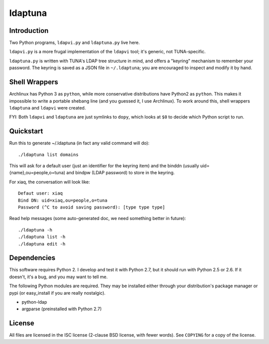 ldaptuna
========

Introduction
------------

Two Python programs, ``ldapvi.py`` and ``ldaptuna.py`` live here.

``ldapvi.py`` is a more frugal implementation of the ``ldapvi`` tool; it's
generic, not TUNA-specific.

``ldaptuna.py`` is written with TUNA's LDAP tree structure in mind, and offers
a "keyring" mechanism to remember your password. The keyring is saved as a
JSON file in ``~/.ldaptuna``; you are encouraged to inspect and modify it by
hand.


Shell Wrappers
--------------

Archlinux has Python 3 as ``python``, while more conservative distributions
have Python2 as ``python``. This makes it impossible to write a portable
shebang line (and you guessed it, I use Archlinux). To work around this, shell
wrappers ``ldaptuna`` and ``ldapvi`` were created.

FYI: Both ``ldapvi`` and ``ldaptuna`` are just symlinks to ``dopy``, which
looks at ``$0`` to decide which Python script to run.


Quickstart
----------

Run this to generate ~/.ldaptuna (in fact any valid command will do)::

 ./ldaptuna list domains

This will ask for a default user (just an identifier for the keyring item) and
the binddn (usually uid={name},ou=people,o=tuna) and bindpw (LDAP password)
to store in the keyring.

For xiaq, the conversation will look like::

 Defaut user: xiaq
 Bind DN: uid=xiaq,ou=people,o=tuna
 Password (^C to avoid saving password): [type type type]

Read help messages (some auto-generated doc, we need something better in
future)::

 ./ldaptuna -h
 ./ldaptuna list -h
 ./ldaptuna edit -h


Dependencies
------------

This software requires Python 2. I develop and test it with Python 2.7, but it
should run with Python 2.5 or 2.6. If it doesn't, it's a bug, and you may want
to tell me.

The following Python modules are required. They may be installed either
through your distribution's package manager or pypi (or easy_install if you
are really nostalgic).

* python-ldap

* argparse (preinstalled with Python 2.7)


License
-------

All files are licensed in the ISC license (2-clause BSD license, with fewer
words). See ``COPYING`` for a copy of the license.

